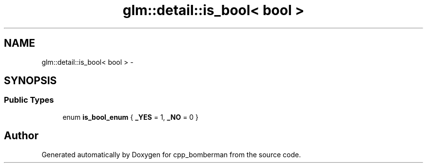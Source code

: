 .TH "glm::detail::is_bool< bool >" 3 "Sun Jun 7 2015" "Version 0.42" "cpp_bomberman" \" -*- nroff -*-
.ad l
.nh
.SH NAME
glm::detail::is_bool< bool > \- 
.SH SYNOPSIS
.br
.PP
.SS "Public Types"

.in +1c
.ti -1c
.RI "enum \fBis_bool_enum\fP { \fB_YES\fP = 1, \fB_NO\fP = 0 }"
.br
.in -1c

.SH "Author"
.PP 
Generated automatically by Doxygen for cpp_bomberman from the source code\&.
